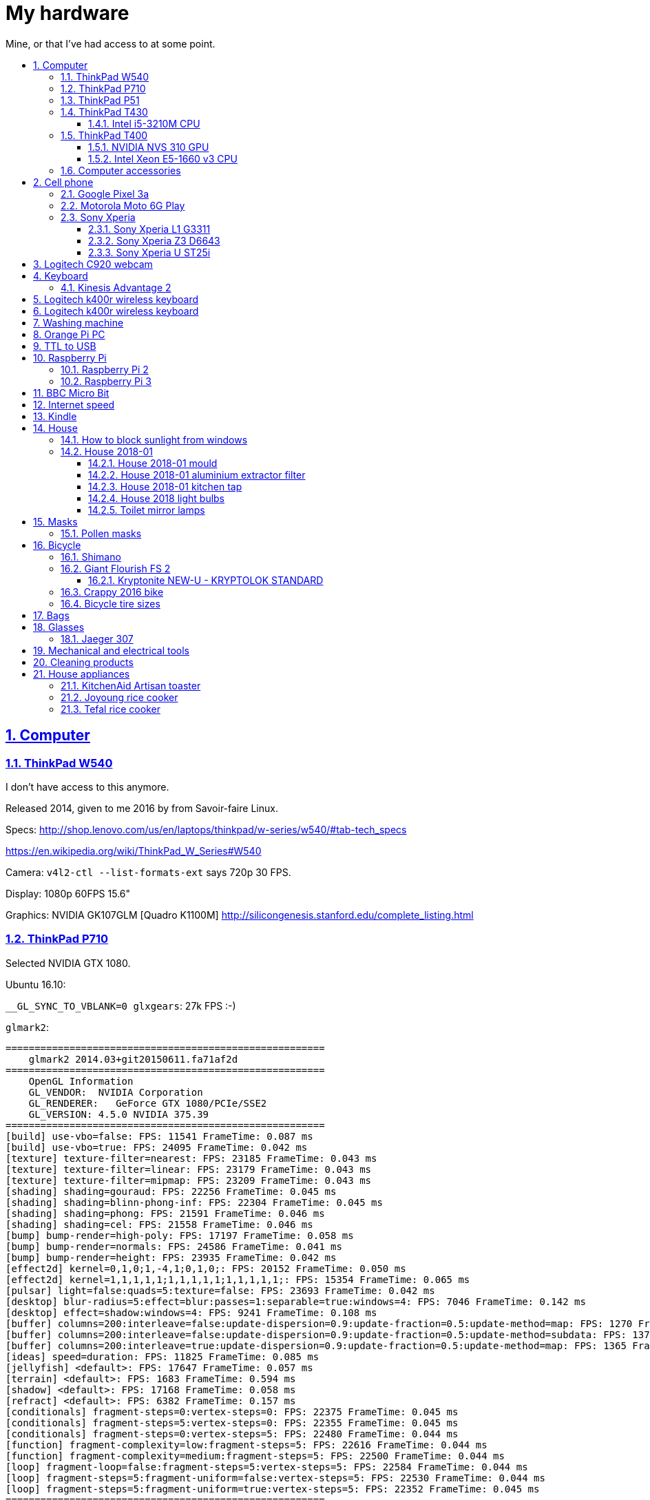 = My hardware
:idprefix:
:idseparator: -
:nofooter:
:sectanchors:
:sectlinks:
:sectnumlevels: 6
:sectnums:
:toc-title:
:toc: macro
:toclevels: 6

Mine, or that I've had access to at some point.

toc::[]

== Computer

=== ThinkPad W540

I don't have access to this anymore.

Released 2014, given to me 2016 by from Savoir-faire Linux.

Specs: http://shop.lenovo.com/us/en/laptops/thinkpad/w-series/w540/#tab-tech_specs

https://en.wikipedia.org/wiki/ThinkPad_W_Series#W540

Camera: `v4l2-ctl --list-formats-ext` says 720p 30 FPS.

Display: 1080p 60FPS 15.6"

Graphics: NVIDIA GK107GLM [Quadro K1100M] http://silicongenesis.stanford.edu/complete_listing.html

=== ThinkPad P710

Selected NVIDIA GTX 1080.

Ubuntu 16.10:

`__GL_SYNC_TO_VBLANK=0 glxgears`: 27k FPS :-)

`glmark2`:

....
=======================================================
    glmark2 2014.03+git20150611.fa71af2d
=======================================================
    OpenGL Information
    GL_VENDOR:  NVIDIA Corporation
    GL_RENDERER:   GeForce GTX 1080/PCIe/SSE2
    GL_VERSION: 4.5.0 NVIDIA 375.39
=======================================================
[build] use-vbo=false: FPS: 11541 FrameTime: 0.087 ms
[build] use-vbo=true: FPS: 24095 FrameTime: 0.042 ms
[texture] texture-filter=nearest: FPS: 23185 FrameTime: 0.043 ms
[texture] texture-filter=linear: FPS: 23179 FrameTime: 0.043 ms
[texture] texture-filter=mipmap: FPS: 23209 FrameTime: 0.043 ms
[shading] shading=gouraud: FPS: 22256 FrameTime: 0.045 ms
[shading] shading=blinn-phong-inf: FPS: 22304 FrameTime: 0.045 ms
[shading] shading=phong: FPS: 21591 FrameTime: 0.046 ms
[shading] shading=cel: FPS: 21558 FrameTime: 0.046 ms
[bump] bump-render=high-poly: FPS: 17197 FrameTime: 0.058 ms
[bump] bump-render=normals: FPS: 24586 FrameTime: 0.041 ms
[bump] bump-render=height: FPS: 23935 FrameTime: 0.042 ms
[effect2d] kernel=0,1,0;1,-4,1;0,1,0;: FPS: 20152 FrameTime: 0.050 ms
[effect2d] kernel=1,1,1,1,1;1,1,1,1,1;1,1,1,1,1;: FPS: 15354 FrameTime: 0.065 ms
[pulsar] light=false:quads=5:texture=false: FPS: 23693 FrameTime: 0.042 ms
[desktop] blur-radius=5:effect=blur:passes=1:separable=true:windows=4: FPS: 7046 FrameTime: 0.142 ms
[desktop] effect=shadow:windows=4: FPS: 9241 FrameTime: 0.108 ms
[buffer] columns=200:interleave=false:update-dispersion=0.9:update-fraction=0.5:update-method=map: FPS: 1270 FrameTime: 0.787 ms
[buffer] columns=200:interleave=false:update-dispersion=0.9:update-fraction=0.5:update-method=subdata: FPS: 1370 FrameTime: 0.730 ms
[buffer] columns=200:interleave=true:update-dispersion=0.9:update-fraction=0.5:update-method=map: FPS: 1365 FrameTime: 0.733 ms
[ideas] speed=duration: FPS: 11825 FrameTime: 0.085 ms
[jellyfish] <default>: FPS: 17647 FrameTime: 0.057 ms
[terrain] <default>: FPS: 1683 FrameTime: 0.594 ms
[shadow] <default>: FPS: 17168 FrameTime: 0.058 ms
[refract] <default>: FPS: 6382 FrameTime: 0.157 ms
[conditionals] fragment-steps=0:vertex-steps=0: FPS: 22375 FrameTime: 0.045 ms
[conditionals] fragment-steps=5:vertex-steps=0: FPS: 22355 FrameTime: 0.045 ms
[conditionals] fragment-steps=0:vertex-steps=5: FPS: 22480 FrameTime: 0.044 ms
[function] fragment-complexity=low:fragment-steps=5: FPS: 22616 FrameTime: 0.044 ms
[function] fragment-complexity=medium:fragment-steps=5: FPS: 22500 FrameTime: 0.044 ms
[loop] fragment-loop=false:fragment-steps=5:vertex-steps=5: FPS: 22584 FrameTime: 0.044 ms
[loop] fragment-steps=5:fragment-uniform=false:vertex-steps=5: FPS: 22530 FrameTime: 0.044 ms
[loop] fragment-steps=5:fragment-uniform=true:vertex-steps=5: FPS: 22352 FrameTime: 0.045 ms
=======================================================
                                glmark2 Score: 17352
=======================================================
....

=== ThinkPad P51

lshw: p51-lshw

hwinfo: p51-hwinfo

dmidecode: p51-dmidecode

2019-04-17: popup asking about "ThinkPad P51 Management Engine Update" from from 182.29.3287 to 184.60.3561, said yes.

=== ThinkPad T430

http://shop.lenovo.com/us/en/laptops/thinkpad/t-series/t430/#tab-tech_specs

2020-06-17: was not powering on. Power button was notieably bad, and when I opened it up as https://www.youtube.com/watch?v=_B6NfIZ8jDY and clicked, it turned on, so just the button went completely bad, not very good design. Gonna try to buy a new one. The only seller I could find was https://uk.eetgroup.com/i/04W3204-Lenovo-Keyboard-US-INTERNATIONAL (https://web.archive.org/web/20200617082157/https://uk.eetgroup.com/i/04W3204-Lenovo-Keyboard-US-INTERNATIONAL[archive]) for 46 pounds... Buying https://www.amazon.co.uk/dp/B086WV4TZ8 30 pounds.

TYPE 2344-CTO PBXGKXD 12/10

* Serial Number: 2344CTO
* Machine Type: PBXG
* Machine Type Model: PBXGKXD
* keyboard markings: FRU NO. 04W3204

Released 2012.

Graphics: NVIDIA NVS 5400M.

1600x900 max resolution.

==== Intel i5-3210M CPU

https://ark.intel.com/products/67355/Intel-Core-i5-3210M-Processor-3M-Cache-up-to-3_10-GHz-rPGA

Launch date: Q2'12

Price: 225 USD

TDP: 35W

2.5GHz

Cores: 2

AVX extension (4 32-bit floats).

FMA GFLOPS: 2.5 * 2 * 4 = 20

Ubuntu 16.10 `glmark2`:

....
=======================================================
    glmark2 2014.03+git20150611.fa71af2d
=======================================================
    OpenGL Information
    GL_VENDOR:     NVIDIA Corporation
    GL_RENDERER:   NVS 5400M/PCIe/SSE2
    GL_VERSION:    4.5.0 NVIDIA 375.39
=======================================================
[build] use-vbo=false: FPS: 2341 FrameTime: 0.427 ms
[build] use-vbo=true: FPS: 2286 FrameTime: 0.437 ms
[texture] texture-filter=nearest: FPS: 2146 FrameTime: 0.466 ms
[texture] texture-filter=linear: FPS: 2261 FrameTime: 0.442 ms
[texture] texture-filter=mipmap: FPS: 2366 FrameTime: 0.423 ms
[shading] shading=gouraud: FPS: 2028 FrameTime: 0.493 ms
[shading] shading=blinn-phong-inf: FPS: 1846 FrameTime: 0.542 ms
[shading] shading=phong: FPS: 1521 FrameTime: 0.657 ms
[shading] shading=cel: FPS: 1554 FrameTime: 0.644 ms
[bump] bump-render=high-poly: FPS: 956 FrameTime: 1.046 ms
[bump] bump-render=normals: FPS: 2265 FrameTime: 0.442 ms
[bump] bump-render=height: FPS: 2228 FrameTime: 0.449 ms
[effect2d] kernel=0,1,0;1,-4,1;0,1,0;: FPS: 1180 FrameTime: 0.847 ms
[effect2d] kernel=1,1,1,1,1;1,1,1,1,1;1,1,1,1,1;: FPS: 504 FrameTime: 1.984 ms
[pulsar] light=false:quads=5:texture=false: FPS: 1205 FrameTime: 0.830 ms
[desktop] blur-radius=5:effect=blur:passes=1:separable=true:windows=4: FPS: 401 FrameTime: 2.494 ms
[desktop] effect=shadow:windows=4: FPS: 634 FrameTime: 1.577 ms
[buffer] columns=200:interleave=false:update-dispersion=0.9:update-fraction=0.5:update-method=map: FPS: 464 FrameTime: 2.155 ms
[buffer] columns=200:interleave=false:update-dispersion=0.9:update-fraction=0.5:update-method=subdata: FPS: 709 FrameTime: 1.410 ms
[buffer] columns=200:interleave=true:update-dispersion=0.9:update-fraction=0.5:update-method=map: FPS: 685 FrameTime: 1.460 ms
[ideas] speed=duration: FPS: 1336 FrameTime: 0.749 ms
[jellyfish] <default>: FPS: 605 FrameTime: 1.653 ms
[terrain] <default>: FPS: 64 FrameTime: 15.625 ms
[shadow] <default>: FPS: 745 FrameTime: 1.342 ms
[refract] <default>: FPS: 199 FrameTime: 5.025 ms
[conditionals] fragment-steps=0:vertex-steps=0: FPS: 1065 FrameTime: 0.939 ms
[conditionals] fragment-steps=5:vertex-steps=0: FPS: 769 FrameTime: 1.300 ms
[conditionals] fragment-steps=0:vertex-steps=5: FPS: 1168 FrameTime: 0.856 ms
[function] fragment-complexity=low:fragment-steps=5: FPS: 1196 FrameTime: 0.836 ms
[function] fragment-complexity=medium:fragment-steps=5: FPS: 1080 FrameTime: 0.926 ms
[loop] fragment-loop=false:fragment-steps=5:vertex-steps=5: FPS: 1216 FrameTime: 0.822 ms
[loop] fragment-steps=5:fragment-uniform=false:vertex-steps=5: FPS: 1172 FrameTime: 0.853 ms
[loop] fragment-steps=5:fragment-uniform=true:vertex-steps=5: FPS: 1077 FrameTime: 0.929 ms
=======================================================
                                glmark2 Score: 1250
=======================================================
....

=== ThinkPad T400

Thrown out: 2017

Sometimes it does not turn on.

TYPE 2764-CTO S/N R8-07DF 10/03

https://support.lenovo.com/us/en/find-product-name says:

* Serial Number: R807DF
* Machine Type: 2668
* Machine Type Model: 2668KHU

==== NVIDIA NVS 310 GPU

Release date: 2012

Price: 130 dollars.

GFLOPS: TODO.

==== Intel Xeon E5-1660 v3 CPU

https://ark.intel.com/products/82766/Intel-Xeon-Processor-E5-1660-v3-20M-Cache-3_00-GHz

Price: 1000 dollars.

TDP: 140 W

Release date: Q3'14

3.0GHz

Cores: 16

AVX2 extension (8 32-bit floats).

FMA GFLOPS: 3.0 * 16 * 8 = 384

=== Computer accessories

Skullcandy earphones: TODO date? Circa. 2016 most likely. Used them a lot, these are good. 2020-20: wires at one of ears broke, not sure how. Look exactly like: "Skullcandy Smokin' Buds 2 In-Ear Audio Earbud Headphones with In-Line Microphone - Black" Re-buying that one 10 pounds.

== Cell phone

=== Google Pixel 3a

Official specs: https://support.google.com/pixelphone/answer/7158570?hl=en&ref_topic=7530176

GMS Arena: https://www.gsmarena.com/google_pixel_3a-9408.php

Bought from https://store.google.com/ for 350 pounds.

After the <<motorola-moto-6g>> broke down 2020-01, considering:

* Motorola Moto E6 Plus
** 100 pounds
** https://www.gsmarena.com/motorola_moto_e6_plus-9831.php No NFC.
* Sony Xperia L3
** https://www.amazon.co.uk/dp/B07NWD4TKC 130 pounds
** https://www.gsmarena.com/sony_xperia_l3-9592.php Mediatek PowerVR, NFC
* Motorola Moto G7 Power
** https://www.amazon.co.uk/dp/B07N8K9DN2 140 pounds
* Motorola Moto G7 Plus
** https://www.amazon.co.uk/dp/B07N4Q1W3J 180 pounds
** Tech Spurt review: https://www.youtube.com/watch?v=GYeXJmG__I8
* Motorola Moto G8 Plus
** https://www.amazon.co.uk/dp/B07YP2W8MS 230 pounds
* Samsung Galaxy A50
** https://www.amazon.co.uk/dp/B07QF9HY9X 240 pounds
** https://www.gsmarena.com/samsung_galaxy_a50-9554.php
** gms arena review https://www.youtube.com/watch?v=lO6s0mRe-3c no water/dust proofing, but none of the midrangers does
* Samsung Galaxy A70
** https://www.gsmarena.com/samsung_galaxy_a70-9646.php
** https://www.samsung.com/uk/smartphones/galaxy-a70/SM-A705FZKUBTU/ 329 pounds
** gmsarena review https://www.youtube.com/watch?v=ITqmxZbBP7o says very similar to A50, not worth it, and if you need amazing camera, go with Pixel 3A
* Motorola One Vision
** https://www.amazon.co.uk/dp/B07ZNQK7X4 270 pounds
* Google Pixel 3A
** https://store.google.com/config/pixel_3a 350 pounds
** https://www.gsmarena.com/google_pixel_3a-9408.php
** https://www.youtube.com/watch?v=XnSqlX1kCQo Marques Brownlee review. No waterproof, display not very bright, amazing camera. 64GB of storage and no microSD card slot to make you buy Google Cloud storage, this kind of bullshit makes me not want to buy it.

Overviews:

* https://www.youtube.com/watch?v=x5_4iHYCwF4
* https://www.androidauthority.com/best-phones-under-300-pounds-uk-1017199/

After close call between Samsung Galaxy A50 and Pixel 3a, went with Pixel 3a for camera, software updates, vanillaness.

=== Motorola Moto 6G Play

Bought from amazon: https://www.amazon.co.uk/dp/B07CGJTL8J for on 2018-07 for 159.99 pounds "motorola moto g6 Play 5.7-Inch Android 8.0 Oreo SIM-Free Smartphone with 3GB RAM and 32GB Storage (Dual Sim) - Deep Indigo (Exclusive to Amazon)"

Variants with known codenames: https://www.phonemore.com/models/motorola/moto-g6-play/

The only Europe/UK ones are: XT1922-2 32GB and 64GB.

Display: 5.7 inches

2018-11: screen broken when a bowl fell on it from just one foot height...

Cannot get compass working on Google Maps... seems to work only when on a car moving fast.

Camera is noticeably worse than the Z3, limited depth of field, and my photos are just generally blurry. I'm never getting such a cheap phone again.

2019-12: something possibly a piece of soft wood got stuck in charger port. I'm an idiot and first stuck the power cable back in, which made it really compact, and then tried to removed it with metallic tools like scissors without turning phone off, I think I saw a spark at some point. The hole was clean, but it stopped charging altogether. Battery still supplying power so presumably only charging port affected.

Managed to open with a cheap heat gun and suction cup I bought this time. Will try to replace charging port, bought https://www.ebay.co.uk/itm/202414028090 (http://web.archive.org/web/20200107214924/http://web.archive.org/screenshot/https://www.ebay.co.uk/itm/401757808387[archive]).

Replacing charging port worked! Now need to buy fucking glue to close it, https://www.youtube.com/watch?v=b6huXiIgHR0&t=622s uses Zhanlida T-7000, even the glue is Chinese and has to be imported! Buying: https://www.ebay.co.uk/itm/123964209305 50ml 5 pounds.

=== Sony Xperia

This was a great brand. But it died apparently: https://www.phonearena.com/news/Why-are-Sony-smartphones-not-popular-anymore_id113661

==== Sony Xperia L1 G3311

Bought: 2017.

https://www.gsmarena.com/sony_xperia_l1-8619.php

==== Sony Xperia Z3 D6643

Released 2015, bought dec 2015 in Brazil.

Specs:

* http://www.sonymobile.com/us/products/phones/xperia-z3/#specifications
* http://www.gsmarena.com/sony_xperia_z3-6539.php

Display: 5.2" FHD 1080p (1920x1080) TODO 60FPS?

Carrier: Vivo.

Camera:

* video: 2160p@30fps, 1080p@60fps, 720p@120fps, HDR, check quality

Brazil only model it seems, http://forum.xda-developers.com/z3/help/how-to-proceed-d6643-model-t2960099, but very similar to the more international D6653.

Battery removal is non trivial if you have no experience: https://www.youtube.com/watch?v=lKkqT5nF7Yw Requires the sucking

Service menu review: https://www.youtube.com/watch?v=msHrHeLX1Ok

SoC: Qualcomm MSM8974AC Snapdragon 801, Quad-core 2.5GHz, 64-bit.

CPU: Krait 400 https://en.wikipedia.org/wiki/Krait_%28CPU%29 ARMv7-A architecture custom core (architecture license).

GPU: Adreno 330

2018: I think the SD card got pulled out, then:

* it takes a while for display to show up after phone sleeps (power button, and wait a few minutes. Immediate wakeup works, it must enter some sleep mode afterwards)
* there are random flickers / static after it comes back, or when some actions come up:
** https://www.youtube.com/watch?v=y-BYsu1h7RA
** https://www.youtube.com/watch?v=9LBR9cGs_xs
** https://talk.sonymobile.com/t5/Xperia-Z2/Colored-Lines-on-Screen-and-Flickering/td-p/1096112

I removed SD card, and did factory reset, but nothing.

Safe mode: hold power button, then hold power off on screen, then it asks you. Disables all third party apps (non-pre installed).

Tried opening it, it was hard, all glued crap. Managed, but could see nothing wrong with display cable.

==== Sony Xperia U ST25i

Released May 2012, stuck at Android 4.0.4. The second smartphone released by Sony, after it bought Motorola mobile.

No SD card slot http://forum.xda-developers.com/xperia-u/issues/micro-sd-card-slot-t1860365

CyanogenMod: no official image, but there is an XDA hack: https://www.youtube.com/watch?v=jMJrLbzU2pI

TODO: lost 2019?

== Logitech C920 webcam

Savoir-faire Linux, given to me 2016.

Specs:

* http://business.logitech.com/en-us/product/c920-hd-pro-webcam-business
* http://www.logitech.com/en-us/product/hd-pro-webcam-c920

Exact part number: PN 960-000764

1080p, 30FPS

H.264 encoding on board

Implements the https://en.wikipedia.org/wiki/USB_video_device_class standard, which has an implementation on the Linux kernel.

== Keyboard

=== Kinesis Advantage 2

Serial: 45470A2

Buy date: 2018-04-10

Supplier: Osmond Group Limited

== Logitech k400r wireless keyboard

Bought: 2015

Disable horrible Fn key behaviour: http://askubuntu.com/questions/170819/how-to-program-logitech-function-keys

Some other k models can configure hardware directly: http://www.logitech.com/en-us/manuals/k380-setup-guide

== Logitech k400r wireless keyboard

== Washing machine

Laden EV1049

The filter is very small: https://www.youtube.com/watch?v=NQquRaHuGLw

== Orange Pi PC

http://www.orangepi.org/orangepipc/

Board LED does not turn on (turned on on first plug, Ethernet always turns on):

* http://www.orangepi.org/orangepibbsen/forum.php?mod=viewthread&tid=470
* https://www.youtube.com/watch?v=ZtUn-dnJFdU says only one specific supply worked..
* https://www.reddit.com/r/raspberry_pi/comments/3jamn1/any_orange_pi_owners_here_help_with_power_imput/ Comment https://www.reddit.com/r/raspberry_pi/comments/3jamn1/any_orange_pi_owners_here_help_with_power_imput/cy79a7w says it only worked with the official supply...

Now just HDMI does not work. Possibly a monitor vs television problem:

* http://www.orangepi.org/orangepibbsen/forum.php?mod=viewthread&tid=475

== TTL to USB

* https://web.archive.org/web/20160903121838/http://www.ebay.co.uk/itm/CP2102-Micro-USB-to-UART-TTL-Serial-Adapter-3-3V-5V-6Pin-for-ESP8266-Arduino-Pi-/181919478543 idVendor=10c4 idProduct=ea60

== Raspberry Pi

=== Raspberry Pi 2

Model B V 1.1.

SoC: BMC2836

https://www.raspberrypi.org/products/raspberry-pi-2-model-b/

As of 2018-12, I believe that I might have fried the UART on this board when I burnt my last UART to USB converter by connecting ground to 5V.

Linux kernel logs don't show, but do show with the exact same components on the Pi 3 (SD card with `enable_uart=1` + image Raspbian Lite 2018-11-03 and UART cables).

Linux on SSH and bare metal blinker both work on this board, so the rest of the board seems alive.

Serial from `cat /proc/cpuinfo`: 00000000a50c1f69

=== Raspberry Pi 3

Model B V 1.2.

SoC: BCM2837

Serial from `cat /proc/cpuinfo`: 00000000c77ddb77

== BBC Micro Bit

https://en.wikipedia.org/wiki/Micro_Bit

== Internet speed

Home 2017/08 TalkTalk 38Mbps nominal, Google M-lab speed test:

* 36.4 Mbps download
* 9.15 Mbps up
* 58 ms latency over 80km of first world

== Kindle

Kindle D01100

== House

=== How to block sunlight from windows

* https://cirosantilli.com/window-blackout
* https://diy.stackexchange.com/questions/27669/how-can-i-thoroughly-blackout-a-bedroom-window-on-a-budget

=== House 2018-01

2019-12-26: scraped off some of the likely https://en.wikipedia.org/wiki/Soap_scum[soap scum] from standing bathtub with hard plastic rice cooker spoon.

==== House 2018-01 mould

2019-12-26: applied Ronseal mould killer on external north east living room walls, had widespread light brown mould spots, and more localized black mould spots. The water insulation here is bad, possibly due to being on the last floor. Also applied next to window sills on those walls, and on

==== House 2018-01 aluminium extractor filter

This is the exact model: https://shop.elica.com/en/accessori/filtro-grassi-in-alluminio-cod-gf03fc.html | http://web.archive.org/web/20190707053526/https://shop.elica.com/en/accessori/filtro-grassi-in-alluminio-cod-gf03fc.html

Brand on extractor glass: Elica: https://elica.com

Dimensions: 45.9cm x 17.6cm on the exterior. Too long to fit into any container that we have.

Brand on filter itself: "ARMA Filtre a.s." based on markings: http://www.armafiltre.com.tr/uygulamalar/7/3/en/Home-Appliances.html Cannot find any model on website however... looks like Elica's B2B supplier only.

Marker inside after removing filter: 12NC: 208298104403 Model: CIAK GR/A/56.

2018: noticed that it was unbearably greasy, tried to clean, but even boiling water didn't help.

July 2019 message:

Aluminium extractor filter for 208298104403

Hi there,

I'm trying to buy a spare aluminium extractor filter for an Elica extractor, but I can't find the right size on the website.

My 12NC is : 208298104403

My filter looks a lot like this: https://shop.elica.com/en/accessori/filtro-grassi-in-alluminio-cod-GRI0077330A.html but the dimensions are different: I measured 45.9cm x 17.6cm on my old one.

Do you have that for sale?

==== House 2018-01 kitchen tap

Looks a lot like: Bristan Monza EF Sink Mixer Chrome https://www.bathroomsensations.co.uk/Bristan-Monza-EF-Sink-Mixer-Chrome.html

How to open: https://www.youtube.com/watch?v=oHTpOG1Uhzw

==== House 2018 light bulbs

2019-11: front right kitchen lamp burnt, Sylvania GU10 50W. 50W was likely some useless "incandescent equivalent" measure. Replaced: GE LED 5W 345 lumens 2700K Warm 15k hours, which looks exactly the same.

2019-05: left one burnt. Was: DURA G4 12V20W: https://www.amazon.co.uk/Halogen-Light-Bulbs-Lamps-5watt/dp/B003IVP12A Replaced: Sainsbury's halogen G4 20W12V.

==== Toilet mirror lamps

When I came, two Bell GU4 (MR11) 20W 12v.

One burnt. Put in an ASDA halogen one.

ASDA burnt, put in TopLux on right, old Bell left.

2019-01-24, right one burnt a few days ago, old Bell still works. Inner part black, and black dot on the wire. Putting new TopLux again, but this time on the left, old bell on right.

2019-01-24 toilet top lamp also burnt a few days ago, but not at the same time as mirror. Diall, 240V 40W, GU10. Putting in IKEA 240V 35W.

2019-02-02 toilet mirror lamp left (TopLux) burnt. Don't know what to do anymore. Only the magic Bell lamp works.

2019-03-06 toilet top lamp left burnt, IKEA 240V 35W GU10. Putting in another one.

2019-03-28 toilet top lamp right burnt, IKEA 240V 35W GU10. Waiting for people to come to look at transformer, there is definitely something wrong.

2019-04-03 top lamps: replaced with LED (LAP GU10 3W) since lower power, transformer not changed. Mirror lamps: transformer changed, left one replaced with Homebase Halogen 20W 12V. When I came back lamps flickering badly and sometimes not turning on, recalled technician.

2019-04-12 mirror lamp: it was just he connector that was bad, it was changed, also put LEDs there to make it less warm and hopefully have less tear on connector.

== Masks

=== Pollen masks

2019-06-02: Japanese PITTA mask. 30 and 50 microns

== Bicycle

=== Shimano

Shimano manuals: https://si.shimano.com/

Overview of Shimano brands 2018: https://www.evanscycles.com/coffeestop/advice/the-complete-guide-to-shimanos-mountain-bike-groupsets-and-their-hierarchy

* Shimano Altus RD-M310: almost cheapest MTB
* Shimano Acera RD-M360: second cheapest MTB
* Shimano Alivio RD-M410: third cheapest MTB
* Shimano Claris: entry 8-speed road bike https://www.youtube.com/watch?v=6dFQDDg6Wt0
* Shimano Sora: 9-speed road bike https://bike.shimano.com/en-EU/product/component/sora-r3000.html
* Shimano Tiagra: 10-speed road bike https://bike.shimano.com/en-EU/product/component/tiagra-4700.html
* Shimano Deore: non-shitty MTB, in increasing performance: M610, M6000, M7000, ...)

=== Giant Flourish FS 2

Bought: 2019-01, 400 pounds, XS. Hybrid style bike.

https://www.liv-cycling.com/ie/flourish-fs-2 | http://web.archive.org/web/20190124201848/https://www.liv-cycling.com/ie/flourish-fs-2

Wheels front and back: 40-622 (700 x 38C).

Kickstand markings "Park" and "20".

==== Kryptonite NEW-U - KRYPTOLOK STANDARD

https://www.kryptonitelock.com/content/kryt-us-2/en/products/product-information/current-key/002031.html | http://web.archive.org/web/20190124201119/https://www.kryptonitelock.com/content/kryt-us-2/en/products/product-information/current-key/002031.html

How to maintain WD-40 and Finish Line Dry Teflon Tube: https://kryptonite.zendesk.com/hc/en-us/articles/231012307-Kryptonite-Lock-Maintenance (http://web.archive.org/web/20181209213319/https://kryptonite.zendesk.com/hc/en-us/articles/231012307-Kryptonite-Lock-Maintenance[archive])

=== Crappy 2016 bike

Bought second hand 60 pounds, tiny, knew nothing about bikes and seller didn't help me, terrible.

Back mountain cycle mudguard bought 2016 https://www.amazon.co.uk/dp/B007TSP8CQ (http://web.archive.org/web/20190831111729/https://www.amazon.co.uk/dp/B007TSP8CQ[archive]) "SAVFY Mudguard Easy-fit for Rear Bicycle Mountain Bike Mud Guard Cycle Cycling Fender"

=== Bicycle tire sizes

There are two main parts to the tire: the "tire" (casing + thread) and the "inner tube"

What a mess, just ISO all the way I say.

Go over these three like mad until it makes sense:

* https://en.wikipedia.org/wiki/ISO_5775
* https://www.sheldonbrown.com/tire-sizing.html (https://web.archive.org/web/20190925051837/https://www.sheldonbrown.com/tire-sizing.html[archive])
* https://en.wikipedia.org/wiki/Bicycle_tire
* https://www.cyclinguk.org/cyclists-library/components/wheels-tyres/tyre-sizes

For diameter, almost all adult bikes as of 2019 are 700mm (622 ISO)

French system (e.g. 700 x ) measures up to outer tire, ISO measures rim only.

GNC inner tube guide: https://www.youtube.com/watch?v=R_dpK0_LK4Q

Presta valve dominates road bikes in 2019.

== Bags

2020-01: Nike Heritage 2.0 Gymsack https://www.amazon.co.uk/dp/B07KR1BPNY https://www.nike.com/gb/t/heritage-2-gymsack-tQ1Vz7 (http://web.archive.org/web/20200214090652/https://www.nike.com/gb/t/heritage-2-gymsack-tQ1Vz7[archive])

== Glasses

=== Jaeger 307

53 18-145 C.16

Bought: 2019-04, 300 pounds from Boots.

Finish: Boots Protect Plus

Glazing: Supra.

https://www.boots.com/mens-designer-jaeger-mod-307-mens-glasses---gunmetal-10254829 | http://web.archive.org/web/20190506090045/https://www.boots.com/mens-designer-jaeger-mod-307-mens-glasses---gunmetal-10254829

== Mechanical and electrical tools

2020-01 https://www.amazon.co.uk/dp/B07D318N7Z

2020-01 "Heat Gun, SEEKONE Professional 2000W 50℃- 600℃ Variable Temperature Control Hot Air Gun Kit with 2 Temperature Modes 7 Accessories for D" https://www.amazon.com/dp/B078S5QMFG Initially for for cell phone repair, but later learnt they are also useful for heat shrink.

2019-09 "AstroAI Digital Multimeter, TRMS 6000 Counts Multimeters Manual and Auto Ranging; Measures Voltage, Current, Resistance, Continuity, Capacitance, Frequency; Tests Diodes, Transistors, Temperature, Red" https://www.amazon.co.uk/dp/B071JL6LLL (http://web.archive.org/web/20190903191215/https://www.amazon.co.uk/dp/B071JL6LLL[archive]). Manual: http://web.archive.org/web/20190904200759/https://static.astroai.com/manual/Astroai-Digital-Multimeter,-Trms-6000-Counts-User-Manual-en.pdf
+
https://www.youtube.com/watch?v=uDGCs1G0Tx8 AstroAI WH5000A Digital Multimeter some basic features

2019-09 "Draper Redline 68001 160 mm Heavy Duty Pliers Set with Soft Grip Handles (3-Piece)" http://web.archive.org/web/20190903191215/https://www.amazon.co.uk/dp/B071JL6LLL (https://web.archive.org/web/20190903191341/https://www.amazon.co.uk/dp/B010NCYT6U[archive])

2019-08: https://www.amazon.co.uk/dp/B000LFRYG2 (http://web.archive.org/web/20190831105230/https://www.amazon.co.uk/dp/B000LFRYG2[archive]) "Silverline SP1236 Combination Spanner, 8-19 mm - 12 Pieces" 8.48 pounds. Because I needed the 15mm for bike pedal, and the price of 1 and the full set were very close.

6 10/11/12/13/14/17 mm Combination Wrench Set WRENCH SET COMBINATION Open-Ended Spanner/Ring Spanner Set https://www.amazon.co.uk/dp/B07BZLVGX8 (https://web.archive.org/web/20190831104804/https://www.amazon.co.uk/dp/B07BZLVGX8[archive]) But they sent one wrong, 8 instead of 11. Chrome Vanadium Steel. Markings: "DROP FORGED A". Quality feels crappy, not very smooth.

2017: Teng 621011 Double Open Ended Spanner 10x11mm https://www.amazon.co.uk/dp/B0001P0VP8 (http://web.archive.org/web/20190831111729/https://www.amazon.co.uk/dp/B007TSP8CQ[archive])

2017: Magnusson AMS49 5M TAPE MEASURE 5m retractable flexible rule. https://www.screwfix.com/p/magnusson-ams49-5m-tape-measure/5315v (http://web.archive.org/web/20190831112100/https://www.screwfix.com/p/magnusson-ams49-5m-tape-measure/5315v[archive])

== Cleaning products

2019-11 https://www.amazon.co.uk/B00I8JC4WC Mr Muscle 5 in 1 Shower Shine, 500 ml 

2019-11 https://www.amazon.co.uk/dp/B00FGOY51A Lakeland Moth Stop Moth Killer Carpet & Fabric Spray, 500ml 

2019-10 Mykal Sticky Stuff Remover 250ml. Helped remove sticky tape adhesive from surfaces. Still required a lot of elbow grease, but worked. https://www.amazon.co.uk/dp/B000TAT4GM (https://web.archive.org/web/20191110141846/https://www.amazon.co.uk/dp/B000TAT4GM[archive]).

2018-2019: Ronseal mould killer

== House appliances

https://www.amazon.co.uk/dp/B000KTCKAE (http://web.archive.org/web/20191226090418/https://www.amazon.co.uk/dp/B000KTCKAE[archive]) Unilux Fluorescent Crystal Desk Lamp with Touch Control, Gunmetal. 2019: lamb burnt, not original already: IKEA 4W LED E14 (thin "candle" shape) 50lm/W. 2019-11: bought https://www.amazon.co.uk/dp/B01KHIM0MA Philips LED E14 Candle Light Bulbs, 5.5 W (40 W) and it worked perfectly.

=== KitchenAid Artisan toaster

2017-09 ARTISAN 2-SLOT TOASTER 5KMT2204 Onyx Black

https://www.kitchenaid.co.uk/small-appliances/toaster/artisan-2-slot-toaster-5kmt2204/859730315020

https://www.amazon.co.uk/dp/B00J9PQW5E

Impossible to open to properly clean.

=== Joyoung rice cooker

2019: broke with sign number 6. Similar to: https://www.amazon.co.uk/dp/B013AV45IS

How to open: https://www.youtube.com/watch?v=8Lf68mAB0Vk

=== Tefal rice cooker

Bought around September 2017.

TEFAL Multicook 8in1 RK302E15 MultiCooker - 4 Portions / 5L

https://www.tefal.co.uk/Cooking-appliances/Rice-%26-Multi-Cookers/Multicook-8in1-RK302E15-MultiCooker---4-Portions-5L/p/7211000750

Likely bought from: https://www.johnlewis.com/tefal-rk302e15-8-in-1-multi-cooker/p231378165

Marking say: SERIE R13-B REF: RK302E15 / 79 A - 1017

How to open videos: can't find any, but the hard part (remove top lid) was the same as the video for <<joyoung-rice-cooker>>, can be done by inserting a thin metal and going around it.

2020-03: E01 error, looked up on manual and it is a top wire broken, opened up and confirmed one of the three wires going up broken, exactly like the previous one <<joyoung-rice-cooker>>. Managed to fix easily with heat gun and Solder Seal Heat Shrink, no soldering iron, that thing is amazing: https://www.amazon.co.uk/dp/B085415G8N Let's see how long it lasts.
